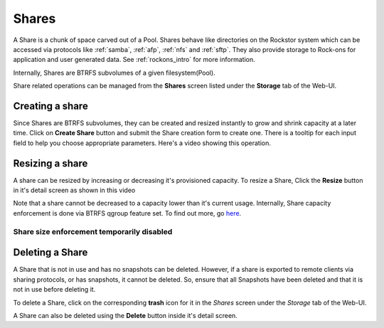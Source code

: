 .. _shares:

Shares
======

A Share is a chunk of space carved out of a Pool. Shares behave like
directories on the Rockstor system which can be accessed via protocols like
:ref:`samba`, :ref:`afp`, :ref:`nfs` and :ref:`sftp`. They also provide storage
to Rock-ons for application and user generated data. See :ref:`rockons_intro`
for more information.

Internally, Shares are BTRFS subvolumes of a given filesystem(Pool).

Share related operations can be managed from the **Shares** screen listed under
the **Storage** tab of the Web-UI.

.. _createshare:

Creating a share
----------------

Since Shares are BTRFS subvolumes, they can be created and resized instantly to
grow and shrink capacity at a later time. Click on **Create Share** button and
submit the Share creation form to create one. There is a tooltip for each input
field to help you choose appropriate parameters. Here's a video showing this
operation.

.. youtube:: https://www.youtube.com/watch?v=T5sg8xSoH1E


Resizing a share
----------------

A share can be resized by increasing or decreasing it's provisioned
capacity. To resize a Share, Click the **Resize** button in it's detail screen
as shown in this video

.. youtube:: https://www.youtube.com/watch?v=T5sg8xSoH1E

Note that a share cannot be decreased to a capacity lower than it's current
usage. Internally, Share capacity enforcement is done via BTRFS qgroup feature
set. To find out more, go `here <https://btrfs.wiki.kernel.org/index.php/Quota_support>`_.

.. _sizedisabled:

Share size enforcement temporarily disabled
^^^^^^^^^^^^^^^^^^^^^^^^^^^^^^^^^^^^^^^^^^^

.. raw:: html

   <div class="alert alert-warning">
   Currently, as of 3.8-7 version, Share size enforcement has been disabled. So
   the Size input during Share creation has no real effect. Any Share can grow up
   to the Pool's capacity. Consequently, resizing a Share also has no effect. We
   will re enable the enforcement when support in BTRFS improves.
   </div>


Deleting a Share
----------------

A Share that is not in use and has no snapshots can be deleted. However, if a
share is exported to remote clients via sharing protocols, or has snapshots, it
cannot be deleted. So, ensure that all Snapshots have been deleted and that it
is not in use before deleting it.

To delete a Share, click on the corresponding **trash** icon for it in the
*Shares* screen under the *Storage* tab of the Web-UI.

.. image:: images/delete_share.png
   :scale: 65%
   :align: center

A Share can also be deleted using the **Delete** button inside it's detail screen.
